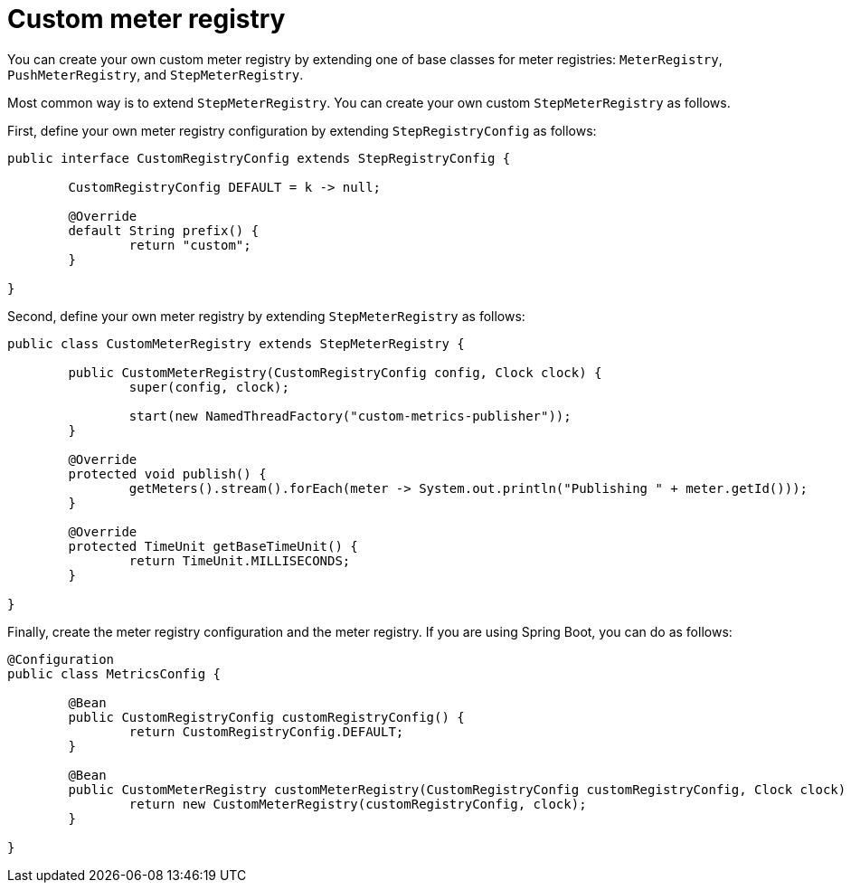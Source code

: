 = Custom meter registry

You can create your own custom meter registry by extending one of base classes for meter registries: `MeterRegistry`, `PushMeterRegistry`, and `StepMeterRegistry`.

Most common way is to extend `StepMeterRegistry`.
You can create your own custom `StepMeterRegistry` as follows.

First, define your own meter registry configuration by extending `StepRegistryConfig` as follows:

[source,java]
----
public interface CustomRegistryConfig extends StepRegistryConfig {

	CustomRegistryConfig DEFAULT = k -> null;

	@Override
	default String prefix() {
		return "custom";
	}

}
----

Second, define your own meter registry by extending `StepMeterRegistry` as follows:

[source,java]
----
public class CustomMeterRegistry extends StepMeterRegistry {

	public CustomMeterRegistry(CustomRegistryConfig config, Clock clock) {
		super(config, clock);

		start(new NamedThreadFactory("custom-metrics-publisher"));
	}

	@Override
	protected void publish() {
		getMeters().stream().forEach(meter -> System.out.println("Publishing " + meter.getId()));
	}

	@Override
	protected TimeUnit getBaseTimeUnit() {
		return TimeUnit.MILLISECONDS;
	}

}
----

Finally, create the meter registry configuration and the meter registry.
If you are using Spring Boot, you can do as follows:

[source,java]
----
@Configuration
public class MetricsConfig {

	@Bean
	public CustomRegistryConfig customRegistryConfig() {
		return CustomRegistryConfig.DEFAULT;
	}

	@Bean
	public CustomMeterRegistry customMeterRegistry(CustomRegistryConfig customRegistryConfig, Clock clock) {
		return new CustomMeterRegistry(customRegistryConfig, clock);
	}

}
----
